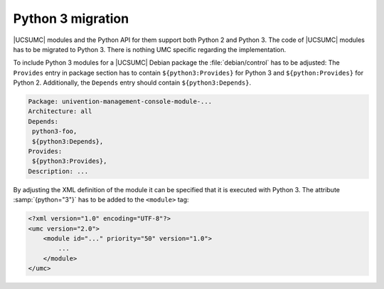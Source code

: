.. SPDX-FileCopyrightText: 2021-2023 Univention GmbH
..
.. SPDX-License-Identifier: AGPL-3.0-only

.. _umc-module-python-migration:

Python 3 migration
==================

.. index::
   single: Python 3; migration

|UCSUMC| modules and the Python API for them support both Python 2 and Python 3.
The code of |UCSUMC| modules has to be migrated to Python 3. There is nothing
UMC specific regarding the implementation.

To include Python 3 modules for a |UCSUMC| Debian package the
:file:`debian/control` has to be adjusted: The
``Provides`` entry in package section has to contain
``${python3:Provides}`` for Python 3 and
``${python:Provides}`` for Python 2. Additionally, the
``Depends`` entry should contain
``${python3:Depends}``.

.. code-block::

   Package: univention-management-console-module-...
   Architecture: all
   Depends:
    python3-foo,
    ${python3:Depends},
   Provides:
    ${python3:Provides},
   Description: ...


By adjusting the XML definition of the module it can be specified that it is
executed with Python 3. The attribute :samp:`{python="3"}` has to be added to
the ``<module>`` tag:

.. code-block:: xml

   <?xml version="1.0" encoding="UTF-8"?>
   <umc version="2.0">
       <module id="..." priority="50" version="1.0">
           ...
       </module>
   </umc>
